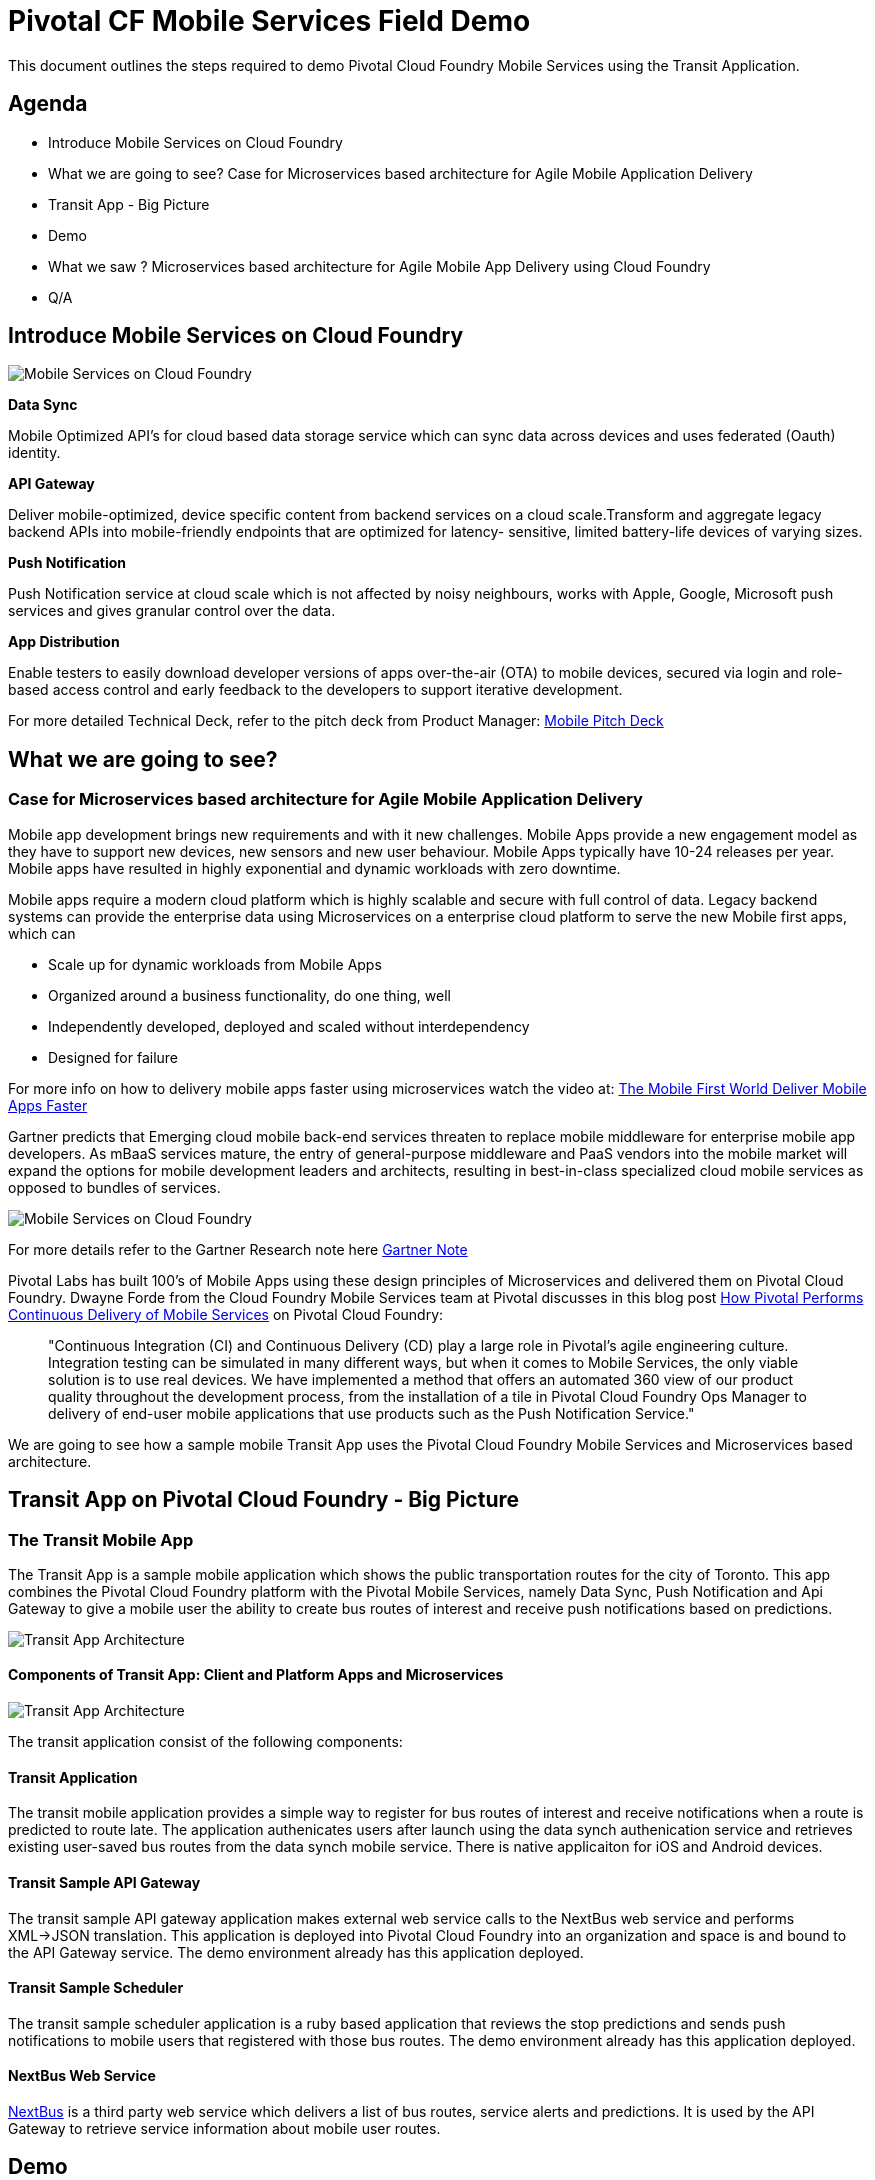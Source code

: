 = Pivotal CF Mobile Services Field Demo

This document outlines the steps required to demo Pivotal Cloud Foundry Mobile Services using the Transit Application.

== Agenda
* Introduce Mobile Services on Cloud Foundry
* What we are going to see? Case for Microservices based architecture for Agile Mobile Application Delivery
* Transit App - Big Picture
* Demo
* What we saw ? Microservices based architecture for Agile Mobile App Delivery using Cloud Foundry
* Q/A


== Introduce Mobile Services on Cloud Foundry

image:./images/PCF_MobileService.png[Mobile Services on Cloud Foundry]

*Data Sync*

Mobile Optimized API's for cloud based data storage service which can sync data across devices and uses federated (Oauth) identity.

*API Gateway*

Deliver mobile-optimized, device specific content from backend services on a cloud scale.Transform and aggregate legacy backend APIs into mobile-friendly endpoints that are optimized for latency- sensitive, limited battery-life devices of varying sizes.

*Push Notification*

Push Notification service at cloud scale which is not affected by noisy neighbours, works with Apple, Google, Microsoft push services and gives granular control over the data.

*App Distribution*

Enable testers to easily download developer versions of apps over-the-air (OTA) to mobile devices, secured via login and role-based access control and early feedback to the developers to support iterative development. 


For more detailed Technical Deck, refer to the pitch deck from Product Manager: link:https://drive.google.com/open?id=0B0FpBXIzbQ9pemtFQkowUzhmaG8&authuser=0[Mobile Pitch Deck]


== What we are going to see?
=== Case for Microservices based architecture for Agile Mobile Application Delivery

Mobile app development brings new requirements and with it new challenges. 
Mobile Apps provide a new engagement model as they have to support new devices, new sensors and new user behaviour. Mobile Apps typically have 10-24 releases per year. Mobile apps have resulted in highly exponential and dynamic workloads with zero downtime. 

Mobile apps require a modern cloud platform which is highly scalable and secure with full control of data. 
Legacy backend systems can provide the enterprise data using Microservices on a enterprise cloud platform to serve the new Mobile first apps, which can 

* Scale up for dynamic workloads from Mobile Apps
* Organized around a business functionality, do one thing, well
* Independently developed, deployed and scaled without interdependency 
* Designed for failure

For more info on how to delivery mobile apps faster using microservices watch the video at: link:https://www.youtube.com/watch?v=xIXIFx22F98#t=328[The Mobile First World Deliver Mobile Apps Faster]

Gartner predicts that Emerging cloud mobile back-end services threaten to replace mobile middleware for
enterprise mobile app developers. As mBaaS services mature, the entry of general-purpose middleware and PaaS
vendors into the mobile market will expand the options for mobile development leaders and architects, resulting in best-in-class specialized cloud mobile services as opposed to bundles of services.

image:./images/Gartner.png[Mobile Services on Cloud Foundry]

For more details refer to the Gartner Research note here link:https://sites.google.com/a/pivotal.io/analyst-relations/agile-apps/gartner-thetransformationofmobilemiddleware-internal/The%20Transformation%20of%20Mobile%20Middleware.pdf?attredirects=0[Gartner Note]


Pivotal Labs has built 100's of Mobile Apps using these design principles of Microservices and delivered them on Pivotal Cloud Foundry. Dwayne Forde from the Cloud Foundry Mobile Services team at Pivotal discusses in this blog post link:http://blog.pivotal.io/cloud-foundry-pivotal/case-studies-2/how-pivotal-performs-continuous-delivery-of-mobile-services[How Pivotal Performs Continuous Delivery of Mobile Services] on Pivotal Cloud Foundry:

[quote]
"Continuous Integration (CI) and Continuous Delivery (CD) play a large role in Pivotal’s agile engineering culture. 
Integration testing can be simulated in many different ways, but when it comes to Mobile Services, the only viable solution 
is to use real devices. We have implemented a method that offers an automated 360 view of our product quality throughout the 
development process, from the installation of a tile in Pivotal Cloud Foundry Ops Manager to delivery of end-user mobile 
applications that use products such as the Push Notification Service."


We are going to see how a sample mobile Transit App uses the Pivotal Cloud Foundry Mobile Services and Microservices based architecture. 

== Transit App on Pivotal Cloud Foundry - Big Picture
=== The Transit Mobile App
The Transit App is a sample mobile application which shows the public transportation routes for the city of Toronto.
This app combines the Pivotal Cloud Foundry platform with the Pivotal Mobile Services, namely Data Sync, Push Notification
and Api Gateway to give a mobile user the ability to create bus routes of interest and receive push notifications based on
predictions.

image:./images/Transit-App-1.png[Transit App Architecture]


==== Components of Transit App: Client and Platform Apps and Microservices

image:./images/Transit App Architecture.png[Transit App Architecture]


The transit application consist of the following components:

==== Transit Application
The transit mobile application provides a simple way to register for bus routes of interest and receive notifications when
a route is predicted to route late. The application authenicates users after launch using the data synch authenication service and retrieves existing user-saved bus routes from the data synch mobile service. There is native applicaiton for iOS and Android devices.

==== Transit Sample API Gateway
The transit sample API gateway application makes external web service calls to the NextBus web service and performs XML->JSON
translation. This application is deployed into Pivotal Cloud Foundry into an organization and space is and bound to the API Gateway service. The demo environment already has this application deployed.

==== Transit Sample Scheduler
The transit sample scheduler application is a ruby based application that reviews the stop predictions and sends push notifications to mobile users that registered with those bus routes. The demo environment already has this application deployed.

==== NextBus Web Service
link:http://www.nextbus.com/predictor/stopSelector.jsp?a=ttc[NextBus] is a third party web service which delivers a list of bus routes, service alerts and predictions. It is used by the API Gateway to retrieve service information about mobile user routes.


== Demo


=== Demo Environment
The demo environment has the following Pivotal products installed and ready for you to demo. This environment is typically the latest GA products and is pre-confogured with the external vender services like Apple Push Notification Service (APNS) and Google OAuth. 

User/Password: demo/mobiledemo@123

* link:https://opsmgr.mobile.piv-demo.com[Pivotal Operations Manager]
* link:https://console.mobile.piv-demo.com[Pivotal Cloud Foundry (Elastic Runtime)]
* link:http://datasync-dashboard.mobile.piv-demo.com/metrics[Pivotal Data Synch]
* link:http://gs-dashboard.mobile.piv-demo.com[Pivotal API Gateway]
* link:http://push-notifications-dashboard.mobile.piv-demo.com[Pivotal Push Notification]

=== Steps:

Pre-requsite: 

Download the App from the XLStudio App Distribution

link:https://xlstudio.com/#/projects/491/build/releases/9903[Transit App for Field Enginner]

image:./images/Transit-App-17.png[Launch,scaledheight=30%]


[NOTE]
You will need an account to download the app from XLStudio. Please reach out to Rajesh/Jamie or your FE manager to get access. 

[WARNING]
The Transit iOS App is signed using Pivotal's Apple Enterprise Profile certificates; so it can be distributed to all Pivotal employees. 
We MUST not allow the binary to be installed on any device that does not belong to a Pivotal Employee. Failing to do so may prompt Apple to revoke our certificates which has a drastic impact on every internally built iOS application today.




Use link:http://www.tekrevue.com/tip/record-iphone-screen-quicktime[QuickTime Movie]  or link:http://www.airsquirrels.com/reflector/[Reflector] to demo the App from your Laptop. 

[NOTE]
For Reflector you have to be on the same network and without firewall's blocking the reflector airplay ports. Refer to the documentation link:http://help.airsquirrels.com/support/solutions/articles/1000107197-i-can-t-see-the-airplay-icon-on-my-device-[here]


==== Launch the App and Authenticate using Google. 

image:./images/Transit-App-2.png[Launch,scaledheight=30%]


Data sync service uses the Oauth token to create a datastorage on the cloud for the customer.The Application home page shows the list of Routes you are interested in getting notified on. 



==== Add Notification (to and From)

Register for Push Notification and add a route to be notified. The scheduler app checks the likelihood of a bus arriving at a destination based on the Next Web Service and notifies the devices registered for notification.

image:./images/Transit-App-3.png[Add Route,scaledheight=30%]

[Note]
Push messages are only available to be sent to actual devices and not Simulators.


==== Delete or Unsubscribe Notification and Logout

To delete a Route, swipe the Route left, and you will see the delete button. To unsubscribe, slide the radio button to off. 


image:./images/Transit-App-4.png[Clear Route,scaledheight=30%]

=== Behind the scenes - Microservices on the cloud platform
The Transit mobile backend uses various Pivotal mobile services on the Pivotal Cloud Foundry Platform. 

image:./images/Transit-App-5.png[Mobile Backend Design,scaledheight=30%]


==== Datasync
The Mobile App uses the Pivotal Data-sync mobile services to save user preferences, routes across devices. 

*Datasync Workflow*

image:./images/Transit-App-6.png[Mobile Data-sync Workflow,scaledheight=30%]


Launch the Datasync Service Dashboard from here link:http://datasync-dashboard.mobile.piv-demo.com/metrics[Pivotal Data Synch]

image:./images/Transit-App-10.png[Mobile Data-sync Services on Pivotal Cloud Foundry,scaledheight=30%]


==== API Gateway

image:./images/Transit-App-7.png[API Gateway Workflow,scaledheight=30%]

image:./images/Transit-App-8.png[NextBus Transformation,scaledheight=30%]


==== Push Notification
Pivotal Cloud Foundry Push Notification Dashboards and Services

*Push Notification Workflow*
image:./images/Transit-App-9.png[Push Notification Workflow,scaledheight=30%]

Launch the Push Notification Service Dashboard from here link:http://push-notifications-dashboard.mobile.piv-demo.com[Pivotal Push Notification]

image:./images/Transit-App-11.png[Push Notification Services,scaledheight=30%]


Create a Test Push Message to immediately deliver the message on your phone. 
image:./images/Transit-App-16.png[Test Push Message,scaledheight=30%]


==== Ops Manager
Pivotal Cloud Foundry Ops Manager Configuration for Mobile Services

Launch the Ops Manager from here link:https://opsmgr.mobile.piv-demo.com[Pivotal Operations Manager]

image:./images/Transit-App-15.png[Ops Manager,scaledheight=30%]


== What we saw today ...
=== Microservices based architecture for Agile Mobile App Delivery using Cloud Foundry
Mobile apps require a modern cloud architecture and platform to delivery at the agility and scale demanded by the customers. 
Microservices based architecture are best fit for mobile app delivery, but to build microservices on your own is a huge task. 
The microservice architecture can introduce operational complexity, asynchronous communication across services is difficult, careful coordination is required between the various development teams and there are testing challenges as the pace of innovation and release cycles is very short. It takes a platform to build enterprise mobile apps.

Well known sites such as Netflix, eBay, Amazon.com, Groupon, and Gilt have all evolved from a monolithic architecture to a microservice architecture.
link:http://www.infoq.com/articles/microservices-intro[Ref: Introduction to Microservices]

Pivotal Mobile Services on Pivotal Cloud Foundry can significantly accelerate your development and mobile application delivery on a cloud platform. 



== Q/A
